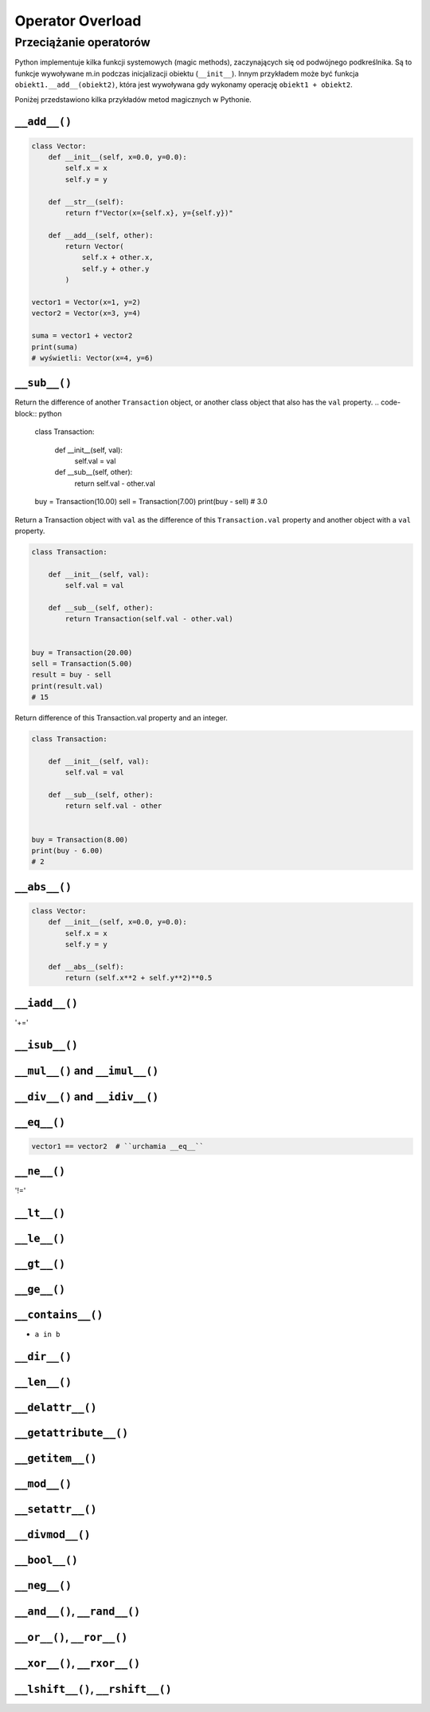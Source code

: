 *****************
Operator Overload
*****************

Przeciążanie operatorów
=======================
Python implementuje kilka funkcji systemowych (magic methods), zaczynających się od podwójnego podkreślnika. Są to funkcje wywoływane m.in podczas inicjalizacji obiektu (``__init__``). Innym przykładem może być funkcja ``obiekt1.__add__(obiekt2)``, która jest wywoływana gdy wykonamy operację ``obiekt1 + obiekt2``.

Poniżej przedstawiono kilka przykładów metod magicznych w Pythonie.

``__add__()``
-------------
.. code-block:: python

    class Vector:
        def __init__(self, x=0.0, y=0.0):
            self.x = x
            self.y = y

        def __str__(self):
            return f"Vector(x={self.x}, y={self.y})"

        def __add__(self, other):
            return Vector(
                self.x + other.x,
                self.y + other.y
            )

    vector1 = Vector(x=1, y=2)
    vector2 = Vector(x=3, y=4)

    suma = vector1 + vector2
    print(suma)
    # wyświetli: Vector(x=4, y=6)

``__sub__()``
-------------
Return the difference of another ``Transaction`` object, or another class object that also has the ``val`` property.
.. code-block:: python

    class Transaction:

        def __init__(self, val):
            self.val = val

        def __sub__(self, other):
            return self.val - other.val


    buy = Transaction(10.00)
    sell = Transaction(7.00)
    print(buy - sell)
    # 3.0

Return a Transaction object with ``val`` as the difference of this ``Transaction.val`` property and another object with a ``val`` property.

.. code-block:: python

    class Transaction:

        def __init__(self, val):
            self.val = val

        def __sub__(self, other):
            return Transaction(self.val - other.val)


    buy = Transaction(20.00)
    sell = Transaction(5.00)
    result = buy - sell
    print(result.val)
    # 15

Return difference of this Transaction.val property and an integer.

.. code-block:: python

    class Transaction:

        def __init__(self, val):
            self.val = val

        def __sub__(self, other):
            return self.val - other


    buy = Transaction(8.00)
    print(buy - 6.00)
    # 2

``__abs__()``
-------------
.. code-block:: python

    class Vector:
        def __init__(self, x=0.0, y=0.0):
            self.x = x
            self.y = y

        def __abs__(self):
            return (self.x**2 + self.y**2)**0.5


``__iadd__()``
--------------
'+='

``__isub__()``
--------------

``__mul__()`` and ``__imul__()``
--------------------------------

``__div__()`` and ``__idiv__()``
--------------------------------

``__eq__()``
------------
.. code-block:: python

    vector1 == vector2  # ``urchamia __eq__``

``__ne__()``
------------
'!='

``__lt__()``
------------


``__le__()``
------------

``__gt__()``
------------

``__ge__()``
------------

``__contains__()``
------------------
* ``a in b``

``__dir__()``
-------------

``__len__()``
-------------

``__delattr__()``
-----------------

``__getattribute__()``
----------------------

``__getitem__()``
-----------------

``__mod__()``
-------------

``__setattr__()``
-----------------

``__divmod__()``
----------------

``__bool__()``
--------------

``__neg__()``
-------------

``__and__()``, ``__rand__()``
-----------------------------

``__or__()``, ``__ror__()``
---------------------------

``__xor__()``, ``__rxor__()``
-----------------------------

``__lshift__()``, ``__rshift__()``
----------------------------------
